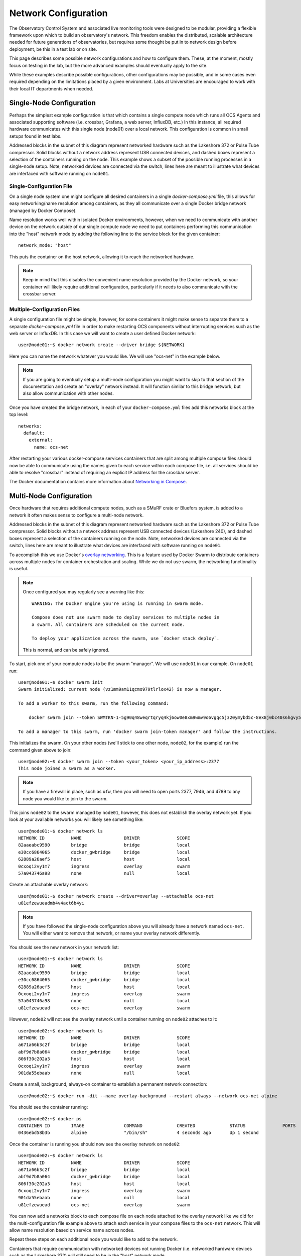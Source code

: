 .. _network:

=====================
Network Configuration
=====================

The Observatory Control System and associated live monitoring tools were
designed to be modular, providing a flexible framework upon which to build
an observatory's network. This freedom enables the distributed, scalable
architecture needed for future generations of observatories, but requires some
thought be put in to network design before deployment, be this in a test lab or
on site.

This page describes some possible network configurations and how to configure
them. These, at the moment, mostly focus on testing in the lab, but the more
advanced examples should eventually apply to the site.

While these examples describe possible configurations, other configurations may
be possible, and in some cases even required depending on the limitations
placed by a given environment. Labs at Universities are encouraged to work with
their local IT departments when needed.

Single-Node Configuration
-------------------------
Perhaps the simplest example configuration is that which contains a single
compute node which runs all OCS Agents and associated supporting software (i.e.
crossbar, Grafana, a web server, InfluxDB, etc.) In this instance, all required
hardware communicates with this single node (node01) over a local network. This
configuration is common in small setups found in test labs.

.. image:: ../_static/ocs_single_node_diagram.png

Addressed blocks in the subnet of this diagram represent networked hardware
such as the Lakeshore 372 or Pulse Tube compressor. Solid blocks without a
network address represent USB connected devices, and dashed boxes represent a
selection of the containers running on the node. This example shows a subset of
the possible running processes in a single-node setup. Note, networked devices
are connected via the switch, lines here are meant to illustrate what devices
are interfaced with software running on ``node01``.

Single-Configuration File
`````````````````````````
On a single node system one might configure all desired containers in
a single `docker-compose.yml` file, this allows for easy networking/name
resolution among containers, as they all communicate over a single Docker
bridge network (managed by Docker Compose).

Name resolution works well within isolated Docker environments, however, when
we need to communicate with another device on the network outside of our single
compute node we need to put containers performing this communication into the
"host" network mode by adding the following line to the service block for the
given container::

    network_mode: "host"

This puts the container on the host network, allowing it to reach the networked
hardware.

.. note::
    Keep in mind that this disables the convenient name resolution
    provided by the Docker network, so your container will likely require
    additional configuration, particularly if it needs to also communicate with the
    crossbar server.

.. _multiconfig:

Multiple-Configuration Files
````````````````````````````
A single configuration file might be simple, however, for some containers it
might make sense to separate them to a separate `docker-compose.yml` file in
order to make restarting OCS components without interrupting services such as
the web server or InfluxDB. In this case we will want to create a user defined
Docker network::

    user@node01:~$ docker network create --driver bridge ${NETWORK}

Here you can name the network whatever you would like. We will use "ocs-net" in
the example below. 

.. note::
    If you are going to eventually setup a multi-node configuration you might
    want to skip to that section of the documentation and create an "overlay"
    network instead. It will function similar to this bridge network, but also
    allow communication with other nodes.

Once you have created the bridge network, in each of your
``docker-compose.yml`` files add this networks block at the top level::

    networks:
      default:
        external:
          name: ocs-net

After restarting your various docker-compose services containers that are split
among multiple compose files should now be able to communicate using the names
given to each service within each compose file, i.e. all services should be
able to resolve "crossbar" instead of requiring an explicit IP address for the
crossbar server.

The Docker documentation contains more information about `Networking in Compose
<https://docs.docker.com/compose/networking/>`_.

Multi-Node Configuration
------------------------
Once hardware that requires additional compute nodes, such as a SMuRF crate or
Bluefors system, is added to a network it often makes sense to configure a
multi-node network.

.. image:: ../_static/ocs_multi_node_diagram.png

Addressed blocks in the subnet of this diagram represent networked hardware
such as the Lakeshore 372 or Pulse Tube compressor. Solid blocks without a
network address represent USB connected devices (Lakeshore 240), and dashed
boxes represent a selection of the containers running on the node. Note,
networked devices are connected via the switch, lines here are meant to
illustrate what devices are interfaced with software running on ``node01``.

To accomplish this we use Docker's `overlay networking
<https://docs.docker.com/network/overlay/>`_. This is a feature used by Docker
Swarm to distribute containers across multiple nodes for container
orchestration and scaling. While we do not use swarm, the networking
functionality is useful.

.. note::
    Once configured you may regularly see a warning like this::

        WARNING: The Docker Engine you're using is running in swarm mode.

        Compose does not use swarm mode to deploy services to multiple nodes in
        a swarm. All containers are scheduled on the current node.
        
        To deploy your application across the swarm, use `docker stack deploy`.

    This is normal, and can be safely ignored.

To start, pick one of your compute nodes to be the swarm "manager". We will use
``node01`` in our example. On ``node01`` run::

    user@node01:~$ docker swarm init
    Swarm initialized: current node (vz1mm9am11qcmo979tlrlox42) is now a manager.
    
    To add a worker to this swarm, run the following command:
    
        docker swarm join --token SWMTKN-1-5g90q48weqrtqryq4kj6ow0e8xm9wmv9o6vgqc5j320ymybd5c-8ex8j0bc40s6hgvy5ui5gl4gy 172.31.47.252:2377
    
    To add a manager to this swarm, run 'docker swarm join-token manager' and follow the instructions.

This initializes the swarm. On your other nodes (we'll stick to one other node,
``node02``, for the example) run the command given above to join::

    user@node02:~$ docker swarm join --token <your_token> <your_ip_address>:2377
    This node joined a swarm as a worker.

.. note::
    If you have a firewall in place, such as ``ufw``, then you will need to
    open ports 2377, 7946, and 4789 to any node you would like to join to the
    swarm.

This joins ``node02`` to the swarm managed by ``node01``, however, this does not
establish the overlay network yet. If you look at your available networks you
will likely see something like::

    user@node01:~$ docker network ls
    NETWORK ID          NAME                DRIVER              SCOPE
    82aaeabc9590        bridge              bridge              local
    e30cc6864065        docker_gwbridge     bridge              local
    62889a26aef5        host                host                local
    0cxoqi2vy1m7        ingress             overlay             swarm
    57a043746a98        none                null                local

Create an attachable overlay network::

    user@node01:~$ docker network create --driver=overlay --attachable ocs-net
    u81efzewueadmb4v4act6b4yi

.. note::
    If you have followed the single-node configuration above you will already
    have a network named ``ocs-net``. You will either want to remove that network,
    or name your overlay network differently.

You should see the new network in your network list::

    user@node01:~$ docker network ls
    NETWORK ID          NAME                DRIVER              SCOPE
    82aaeabc9590        bridge              bridge              local
    e30cc6864065        docker_gwbridge     bridge              local
    62889a26aef5        host                host                local
    0cxoqi2vy1m7        ingress             overlay             swarm
    57a043746a98        none                null                local
    u81efzewuead        ocs-net             overlay             swarm

However, ``node02`` will not see the overlay network until a container running
on ``node02`` attaches to it::

    user@node02:~$ docker network ls
    NETWORK ID          NAME                DRIVER              SCOPE
    a671a66b3c2f        bridge              bridge              local
    abf9d7b8a064        docker_gwbridge     bridge              local
    806f30c202a3        host                host                local
    0cxoqi2vy1m7        ingress             overlay             swarm
    901da55ebaab        none                null                local

Create a small, background, always-on container to establish a permanent
network connection::

    user@node02:~$ docker run -dit --name overlay-background --restart always --network ocs-net alpine

You should see the container running::

    user@node02:~$ docker ps
    CONTAINER ID        IMAGE               COMMAND             CREATED             STATUS              PORTS               NAMES
    0436ebd58b3b        alpine              "/bin/sh"           4 seconds ago       Up 1 second                             overlay-background

Once the container is running you should now see the overlay network on ``node02``::

    user@node02:~$ docker network ls
    NETWORK ID          NAME                DRIVER              SCOPE
    a671a66b3c2f        bridge              bridge              local
    abf9d7b8a064        docker_gwbridge     bridge              local
    806f30c202a3        host                host                local
    0cxoqi2vy1m7        ingress             overlay             swarm
    901da55ebaab        none                null                local
    u81efzewuead        ocs-net             overlay             swarm

You can now add a networks block to each compose file on each node attached to
the overlay network like we did for the multi-configuration file example above
to attach each service in your compose files to the ``ocs-net`` network. This
will allow name resolution based on service name across nodes.

Repeat these steps on each additional node you would like to add to the
network.

Containers that require communication with networked devices not running Docker
(i.e. networked hardware devices such as the Lakeshore 372) will still need to
be in the "host" network mode.

This guide essentially followed along with the Docker documentation for `using
an overlay network for standalone containers
<https://docs.docker.com/network/network-tutorial-overlay/#use-an-overlay-network-for-standalone-containers>`_.
